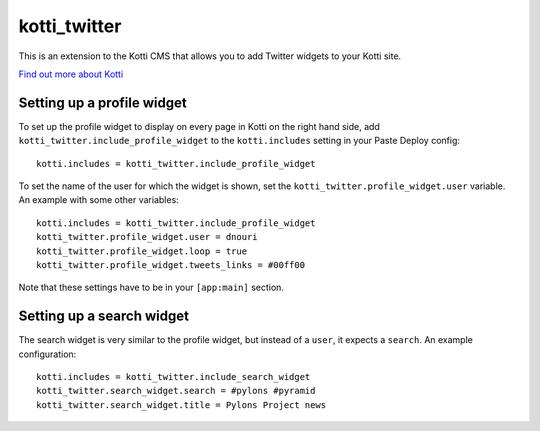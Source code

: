 =============
kotti_twitter
=============

This is an extension to the Kotti CMS that allows you to add Twitter
widgets to your Kotti site.

`Find out more about Kotti`_

Setting up a profile widget
===========================

To set up the profile widget to display on every page in Kotti on the
right hand side, add ``kotti_twitter.include_profile_widget`` to the
``kotti.includes`` setting in your Paste Deploy config::

  kotti.includes = kotti_twitter.include_profile_widget

To set the name of the user for which the widget is shown, set the
``kotti_twitter.profile_widget.user`` variable.  An example with some
other variables::

  kotti.includes = kotti_twitter.include_profile_widget
  kotti_twitter.profile_widget.user = dnouri
  kotti_twitter.profile_widget.loop = true
  kotti_twitter.profile_widget.tweets_links = #00ff00

Note that these settings have to be in your ``[app:main]`` section.

Setting up a search widget
==========================

The search widget is very similar to the profile widget, but instead
of a ``user``, it expects a ``search``.  An example configuration::

  kotti.includes = kotti_twitter.include_search_widget
  kotti_twitter.search_widget.search = #pylons #pyramid
  kotti_twitter.search_widget.title = Pylons Project news


.. _Find out more about Kotti: http://pypi.python.org/pypi/Kotti

